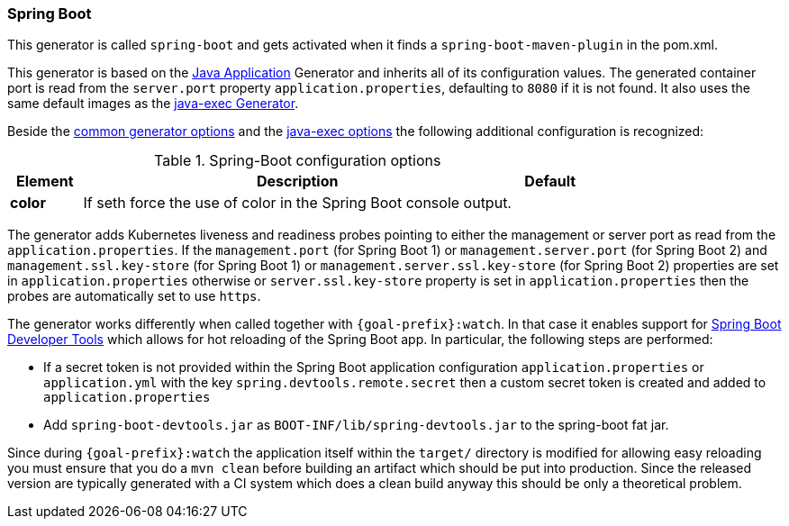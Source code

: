 [[generator-spring-boot]]
=== Spring Boot

This generator is called `spring-boot` and gets activated when it finds a `spring-boot-maven-plugin` in the pom.xml.

This generator is based on the <<generator-java-exec, Java Application>> Generator and inherits all of its configuration values. The generated container port is read from the `server.port` property `application.properties`, defaulting to `8080` if it is not found. It also uses the same default images as the <<generator-java-exec-from, java-exec Generator>>.

Beside the  <<generator-options-common, common generator options>> and the <<generator-java-exec-options, java-exec options>> the following additional configuration is recognized:

.Spring-Boot configuration options
[cols="1,6,1"]
|===
| Element | Description | Default

| *color*
| If seth force the use of color in the Spring Boot console output.
|
|===

The generator adds Kubernetes liveness and readiness probes pointing to either the management or server port as read from the `application.properties`.
If the `management.port` (for Spring Boot 1) or `management.server.port` (for Spring Boot 2) and `management.ssl.key-store` (for Spring Boot 1) or `management.server.ssl.key-store` (for Spring Boot 2) properties are set in `application.properties` otherwise or `server.ssl.key-store` property is set in `application.properties` then the probes are automatically set to use `https`.

The generator works differently when called together with `{goal-prefix}:watch`.
In that case it enables support for http://docs.spring.io/spring-boot/docs/current/reference/html/using-boot-devtools.html[Spring Boot Developer Tools] which allows for hot reloading of the Spring Boot app.
In particular, the following steps are performed:

* If a secret token is not provided within the Spring Boot application configuration `application.properties` or `application.yml` with the key `spring.devtools.remote.secret` then a custom secret token is created and added to `application.properties`
* Add `spring-boot-devtools.jar` as `BOOT-INF/lib/spring-devtools.jar` to the spring-boot fat jar.

Since during `{goal-prefix}:watch` the application itself within the `target/` directory is modified for allowing easy reloading you must ensure that you do a `mvn clean` before building an artifact which should be put into production.
Since the released version are typically generated with a CI system which does a clean build anyway this should be only a theoretical problem.
